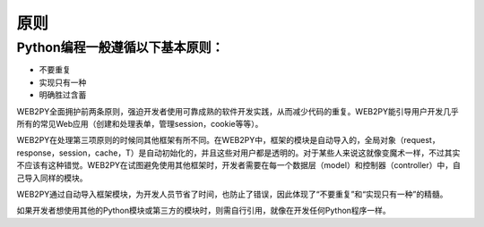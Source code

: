 原则
============================================
Python编程一般遵循以下基本原则：
"""""""""""""""""""""""

- 不要重复
- 实现只有一种
- 明确胜过含蓄

WEB2PY全面拥护前两条原则，强迫开发者使用可靠成熟的软件开发实践，从而减少代码的重复。WEB2PY能引导用户开发几乎所有的常见Web应用（创建和处理表单，管理session，cookie等等）。

WEB2PY在处理第三项原则的时候同其他框架有所不同。在WEB2PY中，框架的模块是自动导入的，全局对象（request，response，session，cache，T）是自动初始化的，并且这些对用户都是透明的。对于某些人来说这就像变魔术一样，不过其实不应该有这种错觉。WEB2PY在试图避免使用其他框架时，开发者需要在每一个数据层（model）和控制器（controller）中，自己导入同样的模块。

WEB2PY通过自动导入框架模块，为开发人员节省了时间，也防止了错误，因此体现了“不要重复”和“实现只有一种”的精髓。

如果开发者想使用其他的Python模块或第三方的模块时，则需自行引用，就像在开发任何Python程序一样。

